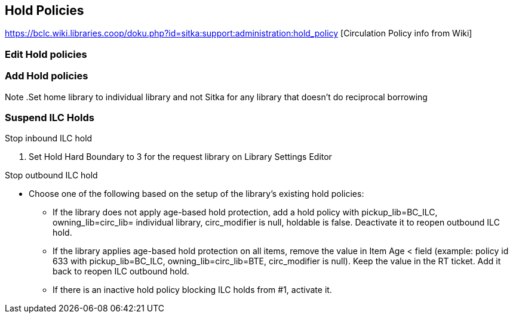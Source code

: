 Hold Policies
-------------

https://bclc.wiki.libraries.coop/doku.php?id=sitka:support:administration:hold_policy [Circulation Policy info from Wiki]


Edit Hold policies
~~~~~~~~~~~~~~~~~~

Add Hold policies
~~~~~~~~~~~~~~~~~


Note
.Set home library to individual library and not Sitka for any library that doesn't do reciprocal borrowing 

Suspend ILC Holds
~~~~~~~~~~~~~~~~~

.Stop inbound ILC hold
. Set Hold Hard Boundary to 3 for the request library on Library Settings Editor

.Stop outbound ILC hold
* Choose one of the following based on the setup of the library's existing hold policies:
** If the library does not apply age-based hold protection, add a hold policy with pickup_lib=BC_ILC, owning_lib=circ_lib= individual library, circ_modifier is null, holdable is false. Deactivate it to reopen outbound ILC hold.
** If the library applies age-based hold protection on all items, remove the value in Item Age < field (example: policy id 633 with pickup_lib=BC_ILC, owning_lib=circ_lib=BTE, circ_modifier is null). Keep the value in the RT ticket. Add it back to reopen ILC outbound hold.
** If there is an inactive hold policy blocking ILC holds from #1, activate it.